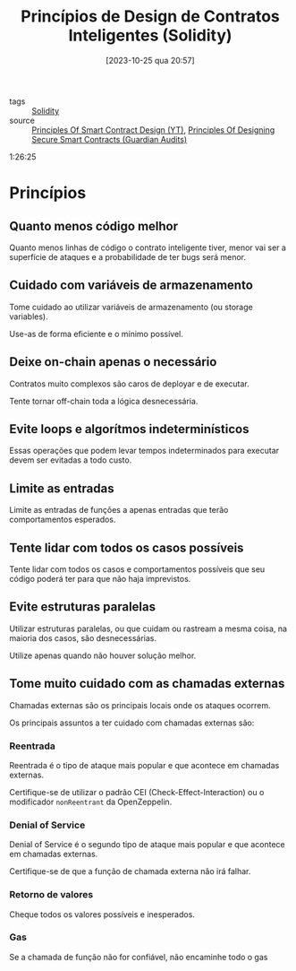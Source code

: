 :PROPERTIES:
:ID:       ec62773b-9038-4cfa-adb4-6fca7215ab39
:END:
#+title: Princípios de Design de Contratos Inteligentes (Solidity)
#+date: [2023-10-25 qua 20:57]
- tags :: [[id:2411f6c4-d357-4d4f-aa93-28c6770b5bd0][Solidity]]
- source :: [[https://www.youtube.com/watch?v=DRZogmD647U&t=1011s][Principles Of Smart Contract Design (YT)]], [[https://guardianaudits.notion.site/Principles-Of-Designing-Secure-Smart-Contracts-8082b2fc0d6942f7956a5aa072654d14][Principles Of Designing Secure Smart Contracts (Guardian Audits)]]

1:26:25

* Princípios
** Quanto menos código melhor
Quanto menos linhas de código o contrato inteligente tiver, menor vai ser a superfície de ataques e a probabilidade de ter bugs será menor.

** Cuidado com variáveis de armazenamento
Tome cuidado ao utilizar variáveis de armazenamento (ou storage variables).

Use-as de forma eficiente e o mínimo possível.

** Deixe on-chain apenas o necessário
Contratos muito complexos são caros de deployar e de executar.

Tente tornar off-chain toda a lógica desnecessária.

** Evite loops e algorítmos indeterminísticos
Essas operações que podem levar tempos indeterminados para executar devem ser evitadas a todo custo.

** Limite as entradas
Limite as entradas de funções a apenas entradas que terão comportamentos esperados.

** Tente lidar com todos os casos possíveis
Tente lidar com todos os casos e comportamentos possíveis que seu código poderá ter para que não haja imprevistos.

** Evite estruturas paralelas
Utilizar estruturas paralelas, ou que cuidam ou rastream a mesma coisa, na maioria dos casos, são desnecessárias.

Utilize apenas quando não houver solução melhor.

** Tome muito cuidado com as chamadas externas
Chamadas externas são os principais locais onde os ataques ocorrem.

Os principais assuntos a ter cuidado com chamadas externas são:

*** Reentrada
Reentrada é o tipo de ataque mais popular e que acontece em chamadas externas.

Certifique-se de utilizar o padrão CEI (Check-Effect-Interaction) ou o modificador ~nonReentrant~ da OpenZeppelin.

*** Denial of Service
Denial of Service é o segundo tipo de ataque mais popular e que acontece em chamadas externas.

Certifique-se de que a função de chamada externa não irá falhar.

*** Retorno de valores
Cheque todos os valores possíveis e inesperados.

*** Gas
Se a chamada de função não for confiável, não encaminhe todo o gas

